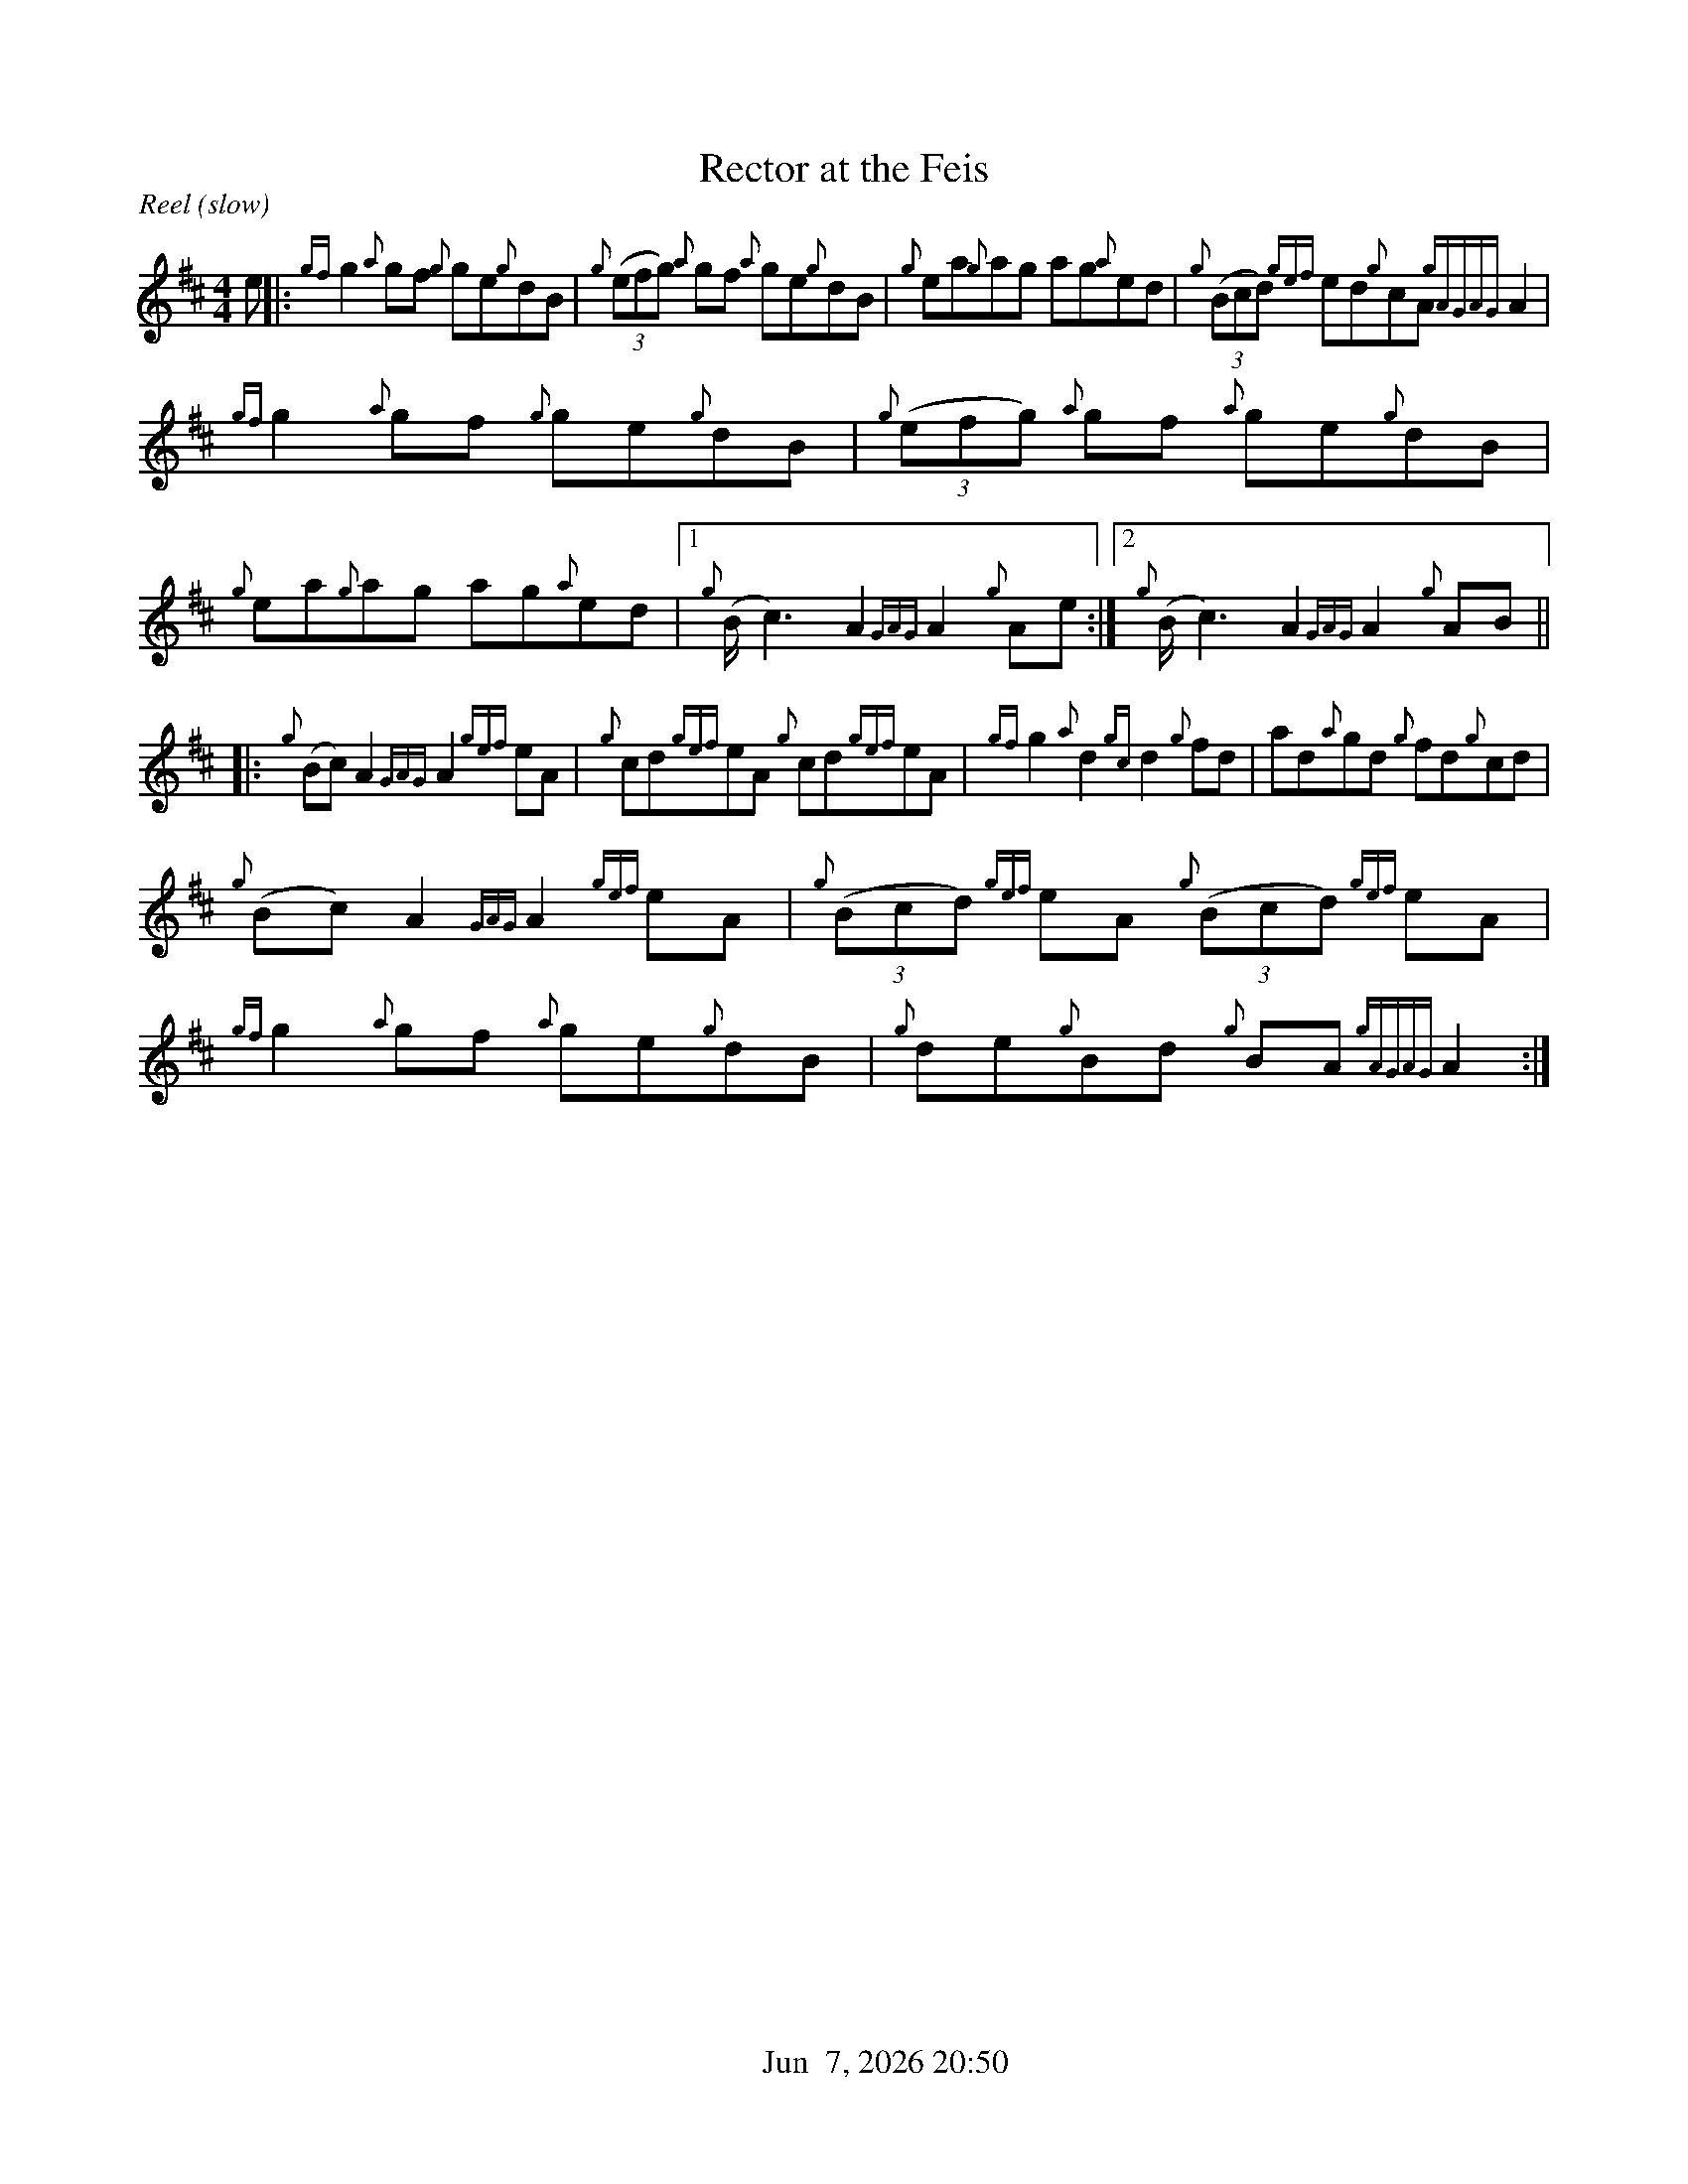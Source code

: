 %%straightflags false
%%flatbeams true
%%titleformat T0, R-1 C1
%%graceslurs false
%%footer "          $d"
X:1
T:Rector at the Feis
S:Colm O’Rua. Workshop. Skye. July 2004
N:As played by Angus McKenzie
D:Daimh. Pirates of Puirt
M:4/4
R:Reel (slow)
K:Amix
Z:Transcribed by Edgar Bolton, graced by Stephen Beitzel
e |: {gf}g2 {a}gf {g}ge{g}dB | {g}(3(efg) {a}gf {a}ge{g}dB | {g}ea{g}ag ag{a}ed | {g}(3(Bcd) {gef}ed{g}cA {gAGAG}A2 |
{gf}g2 {a}gf {g}ge{g}dB | {g}(3(efg) {a}gf {a}ge{g}dB | {g}ea{g}ag ag{a}ed |1 {g}(B<c2) A2 {GAG}A2 {g}Ae :|2 {g}(B<c2) A2 {GAG}A2 {g}AB ||
|: {g}(Bc) A2 {GAG}A2 {gef}eA | {g}cd{gef}eA {g}cd{gef}eA | {gf}g2 {a}d2 {gc}d2 {g}fd | ad{a}gd {g}fd{g}cd |
{g}(Bc) A2 {GAG}A2 {gef}eA | {g}(3(Bcd) {gef}eA {g}(3(Bcd) {gef}eA | {gf}g2 {a}gf {a}ge{g}dB | {g}de{g}Bd {g}BA {gAGAG}A2 :|